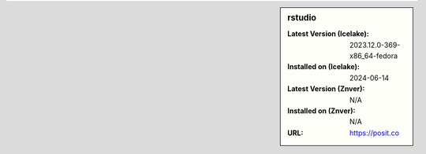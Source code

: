 .. sidebar:: rstudio

   :Latest Version (Icelake): 2023.12.0-369-x86_64-fedora
   :Installed on (Icelake): 2024-06-14
   :Latest Version (Znver): N/A
   :Installed on (Znver): N/A
   :URL: https://posit.co
